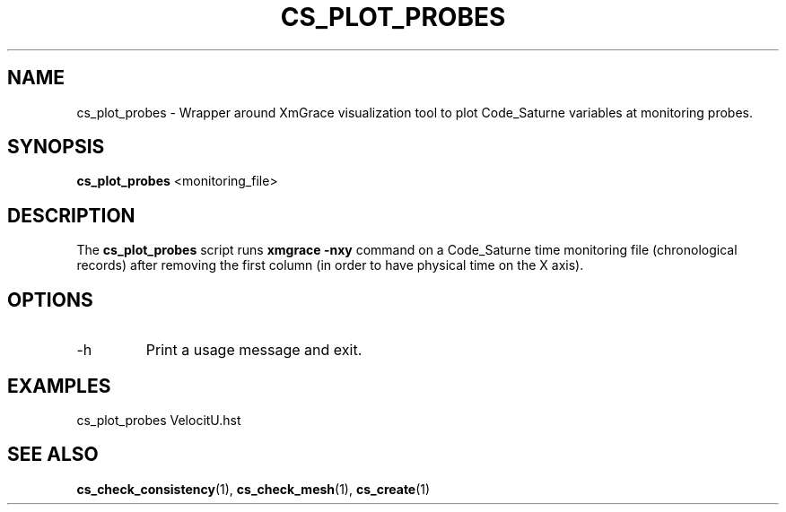 .\"
.\"  This file is part of the Code_Saturne Kernel, element of the
.\"  Code_Saturne CFD tool.
.\"
.\"  Copyright (C) 2009 EDF S.A., France
.\"
.\"  contact: saturne-support@edf.fr
.\"
.\"  The Code_Saturne Kernel is free software; you can redistribute it
.\"  and/or modify it under the terms of the GNU General Public License
.\"  as published by the Free Software Foundation; either version 2 of
.\"  the License, or (at your option) any later version.
.\"
.\"  The Code_Saturne Kernel is distributed in the hope that it will be
.\"  useful, but WITHOUT ANY WARRANTY; without even the implied warranty
.\"  of MERCHANTABILITY or FITNESS FOR A PARTICULAR PURPOSE.  See the
.\"  GNU General Public License for more details.
.\"
.\"  You should have received a copy of the GNU General Public License
.\"  along with the Code_Saturne Kernel; if not, write to the
.\"  Free Software Foundation, Inc.,
.\"  51 Franklin St, Fifth Floor,
.\"  Boston, MA  02110-1301  USA
.\"
.TH CS_PLOT_PROBES 1 2009-03-15 "" "Code_Saturne commands"
.SH NAME
cs_plot_probes \- Wrapper around XmGrace visualization tool to plot
Code_Saturne variables at monitoring probes.
.SH SYNOPSIS
.B cs_plot_probes
.RI <monitoring_file>
.br
.SH DESCRIPTION
The
.B cs_plot_probes
script runs
.B xmgrace -nxy
command on a Code_Saturne time monitoring file (chronological records)
after removing the first column (in order to have physical time on the
X axis).
.SH OPTIONS
.B
.IP -h
Print a usage message and exit.
.SH EXAMPLES
cs_plot_probes VelocitU.hst
.SH SEE ALSO
.BR cs_check_consistency (1),
.BR cs_check_mesh (1),
.BR cs_create (1)
